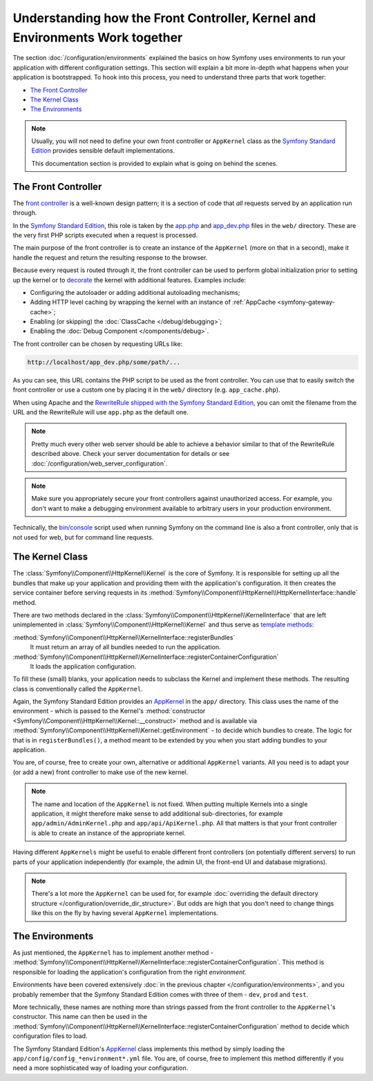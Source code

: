 .. index::
    single: How the front controller, ``AppKernel`` and environments
    work together

Understanding how the Front Controller, Kernel and Environments Work together
=============================================================================

The section :doc:`/configuration/environments` explained the basics
on how Symfony uses environments to run your application with different configuration
settings. This section will explain a bit more in-depth what happens when
your application is bootstrapped. To hook into this process, you need to understand
three parts that work together:

* `The Front Controller`_
* `The Kernel Class`_
* `The Environments`_

.. note::

    Usually, you will not need to define your own front controller or
    ``AppKernel`` class as the `Symfony Standard Edition`_ provides
    sensible default implementations.

    This documentation section is provided to explain what is going on behind
    the scenes.

The Front Controller
--------------------

The `front controller`_ is a well-known design pattern; it is a section of
code that *all* requests served by an application run through.

In the `Symfony Standard Edition`_, this role is taken by the `app.php`_
and `app_dev.php`_ files in the ``web/`` directory. These are the very
first PHP scripts executed when a request is processed.

The main purpose of the front controller is to create an instance of the
``AppKernel`` (more on that in a second), make it handle the request
and return the resulting response to the browser.

Because every request is routed through it, the front controller can be
used to perform global initialization prior to setting up the kernel or
to `decorate`_ the kernel with additional features. Examples include:

* Configuring the autoloader or adding additional autoloading mechanisms;
* Adding HTTP level caching by wrapping the kernel with an instance of
  :ref:`AppCache <symfony-gateway-cache>`;
* Enabling (or skipping) the :doc:`ClassCache </debug/debugging>`;
* Enabling the :doc:`Debug Component </components/debug>`.

The front controller can be chosen by requesting URLs like:

.. code-block:: text

     http://localhost/app_dev.php/some/path/...

As you can see, this URL contains the PHP script to be used as the front
controller. You can use that to easily switch the front controller or use
a custom one by placing it in the ``web/`` directory (e.g. ``app_cache.php``).

When using Apache and the `RewriteRule shipped with the Symfony Standard Edition`_,
you can omit the filename from the URL and the RewriteRule will use ``app.php``
as the default one.

.. note::

    Pretty much every other web server should be able to achieve a
    behavior similar to that of the RewriteRule described above.
    Check your server documentation for details or see
    :doc:`/configuration/web_server_configuration`.

.. note::

    Make sure you appropriately secure your front controllers against unauthorized
    access. For example, you don't want to make a debugging environment
    available to arbitrary users in your production environment.

Technically, the `bin/console`_ script used when running Symfony on the command
line is also a front controller, only that is not used for web, but for command
line requests.

The Kernel Class
----------------

The :class:`Symfony\\Component\\HttpKernel\\Kernel` is the core of
Symfony. It is responsible for setting up all the bundles that make up
your application and providing them with the application's configuration.
It then creates the service container before serving requests in its
:method:`Symfony\\Component\\HttpKernel\\HttpKernelInterface::handle`
method.

There are two methods declared in the
:class:`Symfony\\Component\\HttpKernel\\KernelInterface` that are
left unimplemented in :class:`Symfony\\Component\\HttpKernel\\Kernel`
and thus serve as `template methods`_:

:method:`Symfony\\Component\\HttpKernel\\KernelInterface::registerBundles`
    It must return an array of all bundles needed to run the application.
:method:`Symfony\\Component\\HttpKernel\\KernelInterface::registerContainerConfiguration`
    It loads the application configuration.

To fill these (small) blanks, your application needs to subclass the
Kernel and implement these methods. The resulting class is conventionally
called the ``AppKernel``.

Again, the Symfony Standard Edition provides an `AppKernel`_ in the ``app/``
directory. This class uses the name of the environment - which is passed to
the Kernel's :method:`constructor <Symfony\\Component\\HttpKernel\\Kernel::__construct>`
method and is available via :method:`Symfony\\Component\\HttpKernel\\Kernel::getEnvironment` -
to decide which bundles to create. The logic for that is in ``registerBundles()``,
a method meant to be extended by you when you start adding bundles to your
application.

You are, of course, free to create your own, alternative or additional
``AppKernel`` variants. All you need is to adapt your (or add a new) front
controller to make use of the new kernel.

.. note::

    The name and location of the ``AppKernel`` is not fixed. When
    putting multiple Kernels into a single application,
    it might therefore make sense to add additional sub-directories,
    for example ``app/admin/AdminKernel.php`` and
    ``app/api/ApiKernel.php``. All that matters is that your front
    controller is able to create an instance of the appropriate kernel.

Having different ``AppKernels`` might be useful to enable different front
controllers (on potentially different servers) to run parts of your application
independently (for example, the admin UI, the front-end UI and database migrations).

.. note::

    There's a lot more the ``AppKernel`` can be used for, for example
    :doc:`overriding the default directory structure </configuration/override_dir_structure>`.
    But odds are high that you don't need to change things like this on the
    fly by having several ``AppKernel`` implementations.

The Environments
----------------

As just mentioned, the ``AppKernel`` has to implement another method -
:method:`Symfony\\Component\\HttpKernel\\KernelInterface::registerContainerConfiguration`.
This method is responsible for loading the application's
configuration from the right *environment*.

Environments have been covered extensively
:doc:`in the previous chapter </configuration/environments>`,
and you probably remember that the Symfony Standard Edition comes with three
of them - ``dev``, ``prod`` and ``test``.

More technically, these names are nothing more than strings passed from the
front controller to the ``AppKernel``'s constructor. This name can then be
used in the :method:`Symfony\\Component\\HttpKernel\\KernelInterface::registerContainerConfiguration`
method to decide which configuration files to load.

The Symfony Standard Edition's `AppKernel`_ class implements this method by simply
loading the ``app/config/config_*environment*.yml`` file. You are, of course,
free to implement this method differently if you need a more sophisticated
way of loading your configuration.

.. _front controller: https://en.wikipedia.org/wiki/Front_Controller_pattern
.. _Symfony Standard Edition: https://github.com/symfony/symfony-standard
.. _app.php: https://github.com/symfony/symfony-standard/blob/master/web/app.php
.. _app_dev.php: https://github.com/symfony/symfony-standard/blob/master/web/app_dev.php
.. _bin/console: https://github.com/symfony/symfony-standard/blob/master/bin/console
.. _AppKernel: https://github.com/symfony/symfony-standard/blob/master/app/AppKernel.php
.. _decorate: https://en.wikipedia.org/wiki/Decorator_pattern
.. _RewriteRule shipped with the Symfony Standard Edition: https://github.com/symfony/symfony-standard/blob/master/web/.htaccess
.. _template methods: https://en.wikipedia.org/wiki/Template_method_pattern
